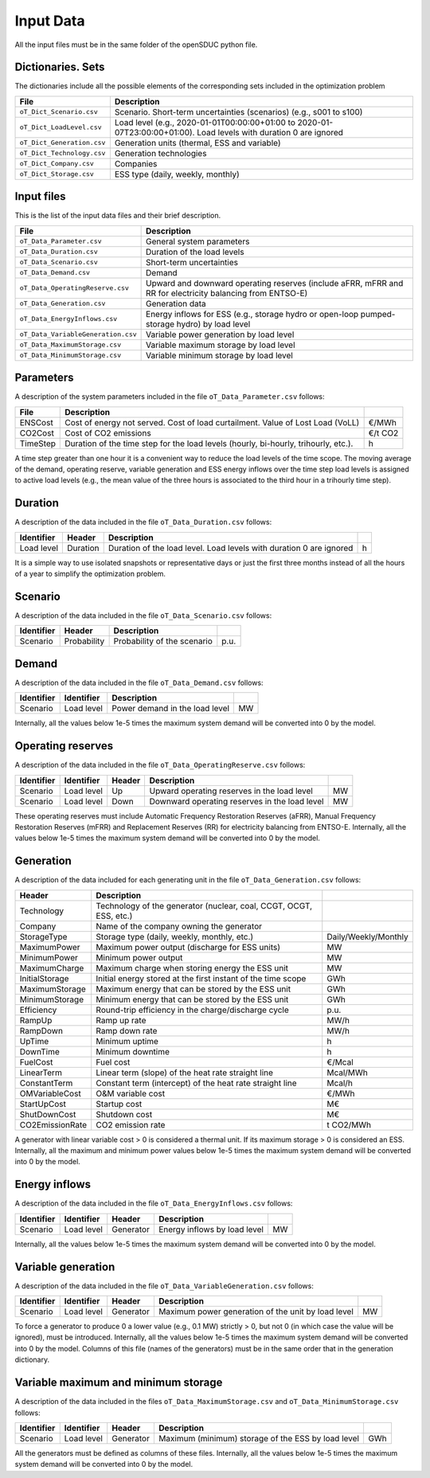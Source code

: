 .. openSDUC documentation master file, created by Andres Ramos

Input Data
==========

All the input files must be in the same folder of the openSDUC python file.

Dictionaries. Sets
------------------
The dictionaries include all the possible elements of the corresponding sets included in the optimization problem

==========================  ========================================================================================================================
File                        Description
==========================  ========================================================================================================================
``oT_Dict_Scenario.csv``    Scenario. Short-term uncertainties (scenarios) (e.g., s001 to s100)
``oT_Dict_LoadLevel.csv``   Load level (e.g., 2020-01-01T00:00:00+01:00 to 2020-01-07T23:00:00+01:00). Load levels with duration 0 are ignored
``oT_Dict_Generation.csv``  Generation units (thermal, ESS and variable)
``oT_Dict_Technology.csv``  Generation technologies
``oT_Dict_Company.csv``     Companies
``oT_Dict_Storage.csv``     ESS type (daily, weekly, monthly)
==========================  ========================================================================================================================

Input files
-----------
This is the list of the input data files and their brief description.

======================================  ==========================================================================================================
File                                    Description
======================================  ==========================================================================================================
``oT_Data_Parameter.csv``               General system parameters
``oT_Data_Duration.csv``                Duration of the load levels
``oT_Data_Scenario.csv``                Short-term uncertainties
``oT_Data_Demand.csv``                  Demand
``oT_Data_OperatingReserve.csv``        Upward and downward operating reserves (include aFRR, mFRR and RR for electricity balancing from ENTSO-E)
``oT_Data_Generation.csv``              Generation data
``oT_Data_EnergyInflows.csv``           Energy inflows for ESS (e.g., storage hydro or open-loop pumped-storage hydro) by load level
``oT_Data_VariableGeneration.csv``      Variable power generation by load level
``oT_Data_MaximumStorage.csv``          Variable maximum storage by load level
``oT_Data_MinimumStorage.csv``          Variable minimum storage by load level
======================================  ==========================================================================================================

Parameters
----------
A description of the system parameters included in the file ``oT_Data_Parameter.csv`` follows:

================  =======================================================================================  ================
File              Description                                                                              
================  =======================================================================================  ================
ENSCost           Cost of energy not served. Cost of load curtailment. Value of Lost Load (VoLL)           €/MWh   
CO2Cost           Cost of CO2 emissions                                                                    €/t CO2   
TimeStep          Duration of the time step for the load levels (hourly, bi-hourly, trihourly, etc.).      h
================  =======================================================================================  ================

A time step greater than one hour it is a convenient way to reduce the load levels of the time scope. The moving average of the demand, operating reserve, variable generation and ESS energy inflows over
the time step load levels is assigned to active load levels (e.g., the mean value of the three hours is associated to the third hour in a trihourly time step).

Duration
--------

A description of the data included in the file ``oT_Data_Duration.csv`` follows:

==========  ========  ===================================================================  ==
Identifier  Header    Description
==========  ========  ===================================================================  ==
Load level  Duration  Duration of the load level. Load levels with duration 0 are ignored  h
==========  ========  ===================================================================  ==

It is a simple way to use isolated snapshots or representative days or just the first three months instead of all the hours of a year to simplify the optimization problem.

Scenario
--------

A description of the data included in the file ``oT_Data_Scenario.csv`` follows:

==============  ============  ===========================  ====
Identifier      Header        Description
==============  ============  ===========================  ====
Scenario        Probability   Probability of the scenario  p.u.
==============  ============  ===========================  ====

Demand
------

A description of the data included in the file ``oT_Data_Demand.csv`` follows:

==============  ==========  ===============================  ==
Identifier      Identifier  Description
==============  ==========  ===============================  ==
Scenario        Load level  Power demand in the load level   MW
==============  ==========  ===============================  ==

Internally, all the values below 1e-5 times the maximum system demand will be converted into 0 by the model.

Operating reserves
------------------

A description of the data included in the file ``oT_Data_OperatingReserve.csv`` follows:

==============  ==========  ======  =============================================  ==
Identifier      Identifier  Header  Description
==============  ==========  ======  =============================================  ==
Scenario        Load level  Up      Upward   operating reserves in the load level  MW
Scenario        Load level  Down    Downward operating reserves in the load level  MW
==============  ==========  ======  =============================================  ==

These operating reserves must include Automatic Frequency Restoration Reserves (aFRR), Manual Frequency Restoration Reserves (mFRR) and Replacement Reserves (RR) for electricity balancing from ENTSO-E.
Internally, all the values below 1e-5 times the maximum system demand will be converted into 0 by the model.

Generation
----------
A description of the data included for each generating unit in the file ``oT_Data_Generation.csv`` follows:

====================  ===================================================================  ============================
Header                Description   
====================  ===================================================================  ============================  
Technology            Technology of the generator (nuclear, coal, CCGT, OCGT, ESS, etc.)   
Company               Name of the company owning the generator  
StorageType           Storage type (daily, weekly, monthly, etc.)                          Daily/Weekly/Monthly
MaximumPower          Maximum power output (discharge for ESS units)                       MW
MinimumPower          Minimum power output                                                 MW
MaximumCharge         Maximum charge when storing energy the ESS unit                      MW
InitialStorage        Initial energy stored at the first instant of the time scope         GWh
MaximumStorage        Maximum energy that can be stored by the ESS unit                    GWh
MinimumStorage        Minimum energy that can be stored by the ESS unit                    GWh
Efficiency            Round-trip efficiency in the charge/discharge cycle                  p.u.
RampUp                Ramp up   rate                                                       MW/h
RampDown              Ramp down rate                                                       MW/h
UpTime                Minimum uptime                                                       h
DownTime              Minimum downtime                                                     h
FuelCost              Fuel cost                                                            €/Mcal
LinearTerm            Linear term (slope) of the heat rate straight line                   Mcal/MWh
ConstantTerm          Constant term (intercept) of the heat rate straight line             Mcal/h
OMVariableCost        O&M variable cost                                                    €/MWh
StartUpCost           Startup  cost                                                        M€
ShutDownCost          Shutdown cost                                                        M€
CO2EmissionRate       CO2 emission rate                                                    t CO2/MWh
====================  ===================================================================  ============================  

A generator with linear variable cost > 0 is considered a thermal unit. If its maximum storage > 0 is considered an ESS.
Internally, all the maximum and minimum power values below 1e-5 times the maximum system demand will be converted into 0 by the model.

Energy inflows
--------------

A description of the data included in the file ``oT_Data_EnergyInflows.csv`` follows:

==============  ==========  =========  =============================  ==
Identifier      Identifier  Header     Description
==============  ==========  =========  =============================  ==
Scenario        Load level  Generator  Energy inflows by load level   MW
==============  ==========  =========  =============================  ==

Internally, all the values below 1e-5 times the maximum system demand will be converted into 0 by the model.

Variable generation
-----------------------

A description of the data included in the file ``oT_Data_VariableGeneration.csv`` follows:

==============  ==========  =========  ===================================================  ==
Identifier      Identifier  Header     Description
==============  ==========  =========  ===================================================  ==
Scenario        Load level  Generator  Maximum power generation of the unit by load level   MW
==============  ==========  =========  ===================================================  ==

To force a generator to produce 0 a lower value (e.g., 0.1 MW) strictly > 0, but not 0 (in which case the value will be ignored), must be introduced. Internally, all the values below 1e-5 times the maximum system demand will be converted into 0 by the model.
Columns of this file (names of the generators) must be in the same order that in the generation dictionary.

Variable maximum and minimum storage
---------------------------------------------

A description of the data included in the files ``oT_Data_MaximumStorage.csv`` and ``oT_Data_MinimumStorage.csv`` follows:

==============  ==========  =========  ====================================================  ===
Identifier      Identifier  Header     Description
==============  ==========  =========  ====================================================  ===
Scenario        Load level  Generator  Maximum (minimum) storage of the ESS by load level    GWh
==============  ==========  =========  ====================================================  ===

All the generators must be defined as columns of these files.
Internally, all the values below 1e-5 times the maximum system demand will be converted into 0 by the model.
